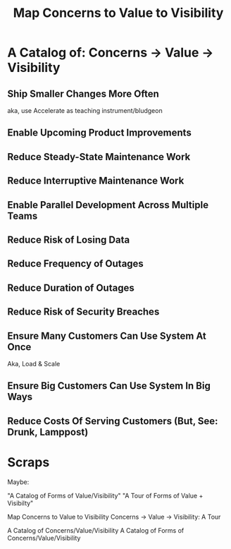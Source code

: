 :PROPERTIES:
:ID:       E7DB3CD4-9B7B-425B-BF07-E2607DDD6670
:END:
#+title: Map Concerns to Value to Visibility
#+filetags: :Chapter:

* A Catalog of: Concerns -> Value -> Visibility
** Ship Smaller Changes More Often
aka, use Accelerate as teaching instrument/bludgeon
** Enable Upcoming Product Improvements
** Reduce Steady-State Maintenance Work
** Reduce Interruptive Maintenance Work
** Enable Parallel Development Across Multiple Teams
** Reduce Risk of Losing Data
** Reduce Frequency of Outages
** Reduce Duration of Outages
** Reduce Risk of Security Breaches
** Ensure Many Customers Can Use System At Once
Aka, Load & Scale
** Ensure Big Customers Can Use System In Big Ways
** Reduce Costs Of Serving Customers (But, See: Drunk, Lamppost)

* Scraps
Maybe:

"A Catalog of Forms of Value/Visibility"
"A Tour of Forms of Value + Visibilty"

Map Concerns to Value to Visibility
Concerns -> Value -> Visibility: A Tour

A Catalog of Concerns/Value/Visibility
A Catalog of Forms of Concerns/Value/Visibility
